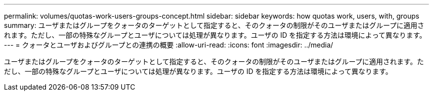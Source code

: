 ---
permalink: volumes/quotas-work-users-groups-concept.html 
sidebar: sidebar 
keywords: how quotas work, users, with, groups 
summary: ユーザまたはグループをクォータのターゲットとして指定すると、そのクォータの制限がそのユーザまたはグループに適用されます。ただし、一部の特殊なグループとユーザについては処理が異なります。ユーザの ID を指定する方法は環境によって異なります。 
---
= クォータとユーザおよびグループとの連携の概要
:allow-uri-read: 
:icons: font
:imagesdir: ../media/


[role="lead"]
ユーザまたはグループをクォータのターゲットとして指定すると、そのクォータの制限がそのユーザまたはグループに適用されます。ただし、一部の特殊なグループとユーザについては処理が異なります。ユーザの ID を指定する方法は環境によって異なります。
